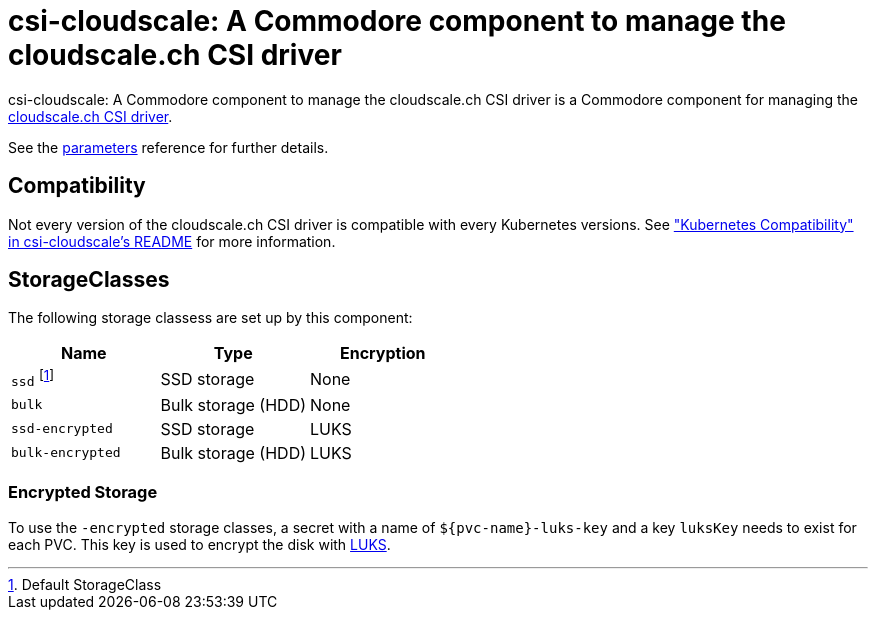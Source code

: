 = csi-cloudscale: A Commodore component to manage the cloudscale.ch CSI driver

{doctitle} is a Commodore component for managing the https://github.com/cloudscale-ch/csi-cloudscale[cloudscale.ch CSI driver].

See the xref:references/parameters.adoc[parameters] reference for further details.


== Compatibility

Not every version of the cloudscale.ch CSI driver is compatible with every Kubernetes versions.
See https://github.com/cloudscale-ch/csi-cloudscale#kubernetes-compatibility["Kubernetes Compatibility" in csi-cloudscale's README] for more information.


== StorageClasses

The following storage classess are set up by this component:

[cols="2,2a,2"]
|===
|Name |Type |Encryption

|`ssd` footnote:[Default StorageClass]
|SSD storage
|None

|`bulk`
|Bulk storage (HDD)
|None

|`ssd-encrypted`
|SSD storage
|LUKS

|`bulk-encrypted`
|Bulk storage (HDD)
|LUKS

|===

=== Encrypted Storage

To use the `-encrypted` storage classes, a secret with a name of `${pvc-name}-luks-key` and a key `luksKey` needs to exist for each PVC.
This key is used to encrypt the disk with https://en.wikipedia.org/wiki/Linux_Unified_Key_Setup[LUKS].
